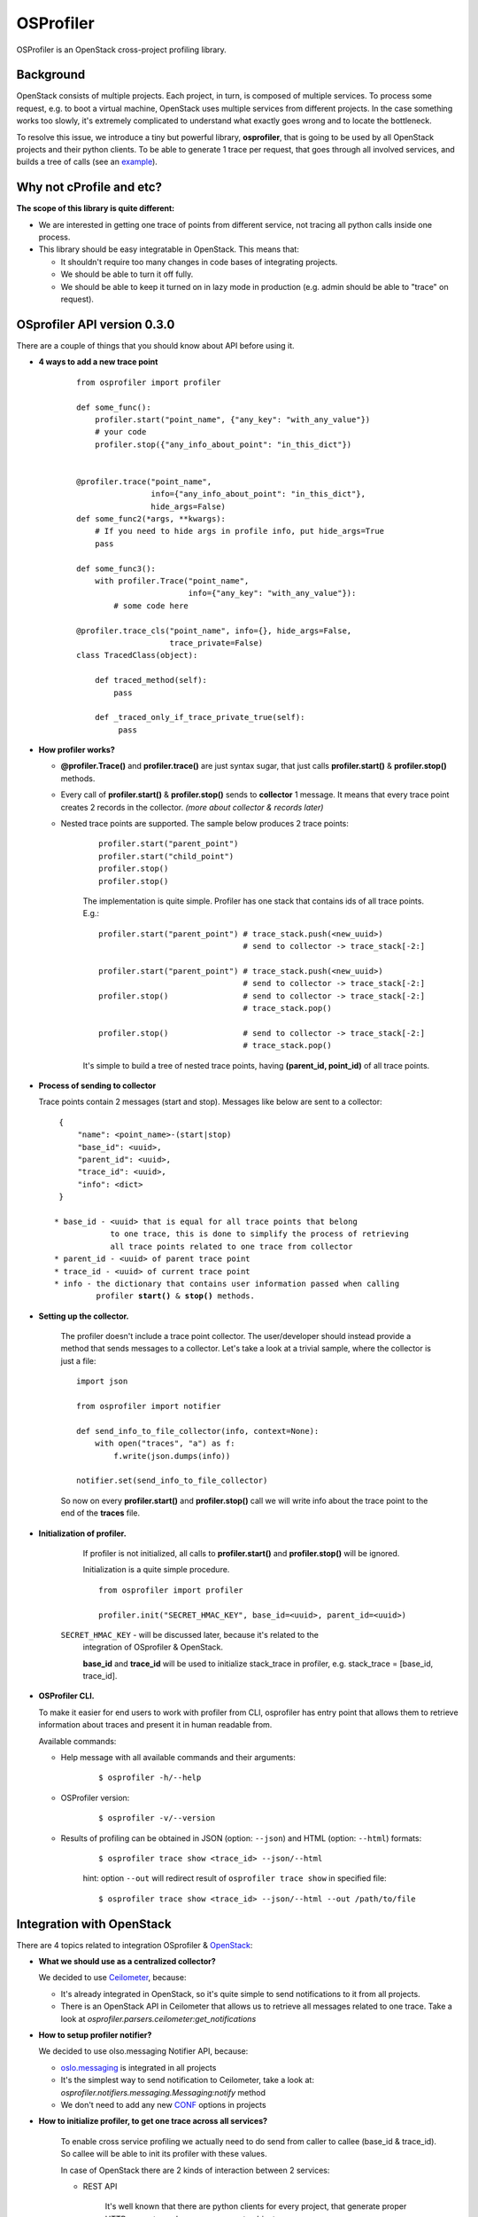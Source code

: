 OSProfiler
==========

OSProfiler is an OpenStack cross-project profiling library.


Background
----------

OpenStack consists of multiple projects. Each project, in turn, is composed of
multiple services. To process some request, e.g. to boot a virtual machine,
OpenStack uses multiple services from different projects. In the case something
works too slowly, it's extremely complicated to understand what exactly goes
wrong and to locate the bottleneck.

To resolve this issue, we introduce a tiny but powerful library,
**osprofiler**, that is going to be used by all OpenStack projects and their
python clients. To be able to generate 1 trace per request, that goes through
all involved services, and builds a tree of calls (see an
`example <http://pavlovic.me/rally/profiler/>`_).


Why not cProfile and etc?
-------------------------

**The scope of this library is quite different:**

* We are interested in getting one trace of points from different service,
  not tracing all python calls inside one process.

* This library should be easy integratable in OpenStack. This means that:

  * It shouldn't require too many changes in code bases of integrating
    projects.

  * We should be able to turn it off fully.

  * We should be able to keep it turned on in lazy mode in production
    (e.g. admin should be able to "trace" on request).


OSprofiler API version 0.3.0
----------------------------

There are a couple of things that you should know about API before using it.


* **4 ways to add a new trace point**

    .. parsed-literal::

        from osprofiler import profiler

        def some_func():
            profiler.start("point_name", {"any_key": "with_any_value"})
            # your code
            profiler.stop({"any_info_about_point": "in_this_dict"})


        @profiler.trace("point_name",
                        info={"any_info_about_point": "in_this_dict"},
                        hide_args=False)
        def some_func2(*args, **kwargs):
            # If you need to hide args in profile info, put hide_args=True
            pass

        def some_func3():
            with profiler.Trace("point_name",
                                info={"any_key": "with_any_value"}):
                # some code here

        @profiler.trace_cls("point_name", info={}, hide_args=False,
                            trace_private=False)
        class TracedClass(object):

            def traced_method(self):
                pass

            def _traced_only_if_trace_private_true(self):
                 pass

* **How profiler works?**

  * **@profiler.Trace()** and **profiler.trace()** are just syntax sugar,
    that just calls **profiler.start()** & **profiler.stop()** methods.

  * Every call of **profiler.start()** & **profiler.stop()** sends to
    **collector** 1 message. It means that every trace point creates 2 records
    in the collector. *(more about collector & records later)*

  * Nested trace points are supported. The sample below produces 2 trace points:

      .. parsed-literal::

          profiler.start("parent_point")
          profiler.start("child_point")
          profiler.stop()
          profiler.stop()

      The implementation is quite simple. Profiler has one stack that contains
      ids of all trace points. E.g.:

      .. parsed-literal::

          profiler.start("parent_point") # trace_stack.push(<new_uuid>)
                                         # send to collector -> trace_stack[-2:]

          profiler.start("parent_point") # trace_stack.push(<new_uuid>)
                                         # send to collector -> trace_stack[-2:]
          profiler.stop()                # send to collector -> trace_stack[-2:]
                                         # trace_stack.pop()

          profiler.stop()                # send to collector -> trace_stack[-2:]
                                         # trace_stack.pop()

      It's simple to build a tree of nested trace points, having
      **(parent_id, point_id)** of all trace points.

* **Process of sending to collector**

  Trace points contain 2 messages (start and stop). Messages like below are
  sent to a collector:

  .. parsed-literal::
    {
        "name": <point_name>-(start|stop)
        "base_id": <uuid>,
        "parent_id": <uuid>,
        "trace_id": <uuid>,
        "info": <dict>
    }

   * base_id - <uuid> that is equal for all trace points that belong
               to one trace, this is done to simplify the process of retrieving
               all trace points related to one trace from collector
   * parent_id - <uuid> of parent trace point
   * trace_id - <uuid> of current trace point
   * info - the dictionary that contains user information passed when calling
            profiler **start()** & **stop()** methods.



* **Setting up the collector.**

    The profiler doesn't include a trace point collector. The user/developer
    should instead provide a method that sends messages to a collector. Let's
    take a look at a trivial sample, where the collector is just a file:

    .. parsed-literal::

        import json

        from osprofiler import notifier

        def send_info_to_file_collector(info, context=None):
            with open("traces", "a") as f:
                f.write(json.dumps(info))

        notifier.set(send_info_to_file_collector)

    So now on every **profiler.start()** and **profiler.stop()** call we will
    write info about the trace point to the end of the **traces** file.


* **Initialization of profiler.**

    If profiler is not initialized, all calls to **profiler.start()** and
    **profiler.stop()** will be ignored.

    Initialization is a quite simple procedure.

    .. parsed-literal::

        from osprofiler import profiler

        profiler.init("SECRET_HMAC_KEY", base_id=<uuid>, parent_id=<uuid>)

   ``SECRET_HMAC_KEY`` - will be discussed later, because it's related to the
    integration of OSprofiler & OpenStack.

    **base_id** and **trace_id** will be used to initialize stack_trace in
    profiler, e.g. stack_trace = [base_id, trace_id].


* **OSProfiler CLI.**

  To make it easier for end users to work with profiler from CLI, osprofiler
  has entry point that allows them to retrieve information about traces and
  present it in human readable from.

  Available commands:

  * Help message with all available commands and their arguments:

      .. parsed-literal::

          $ osprofiler -h/--help

  * OSProfiler version:

      .. parsed-literal::

          $ osprofiler -v/--version

  * Results of profiling can be obtained in JSON (option: ``--json``) and HTML
    (option: ``--html``) formats:

      .. parsed-literal::

          $ osprofiler trace show <trace_id> --json/--html

      hint: option ``--out`` will redirect result of ``osprofiler trace show``
      in specified file:

      .. parsed-literal::

          $ osprofiler trace show <trace_id> --json/--html --out /path/to/file

Integration with OpenStack
--------------------------

There are 4 topics related to integration OSprofiler & `OpenStack`_:

* **What we should use as a centralized collector?**

  We decided to use `Ceilometer`_, because:

  * It's already integrated in OpenStack, so it's quite simple to send
    notifications to it from all projects.

  * There is an OpenStack API in Ceilometer that allows us to retrieve all
    messages related to one trace. Take a look at
    *osprofiler.parsers.ceilometer:get_notifications*


* **How to setup profiler notifier?**

  We decided to use olso.messaging Notifier API, because:

  * `oslo.messaging`_ is integrated in all projects

  * It's the simplest way to send notification to Ceilometer, take a
    look at: *osprofiler.notifiers.messaging.Messaging:notify* method

  * We don't need to add any new `CONF`_ options in projects


* **How to initialize profiler, to get one trace across all services?**

    To enable cross service profiling we actually need to do send from caller
    to callee (base_id & trace_id). So callee will be able to init its profiler
    with these values.

    In case of OpenStack there are 2 kinds of interaction between 2 services:

    * REST API

        It's well known that there are python clients for every project,
        that generate proper HTTP requests, and parse responses to objects.

        These python clients are used in 2 cases:

        * User access -> OpenStack

        * Service from Project 1 would like to access Service from Project 2


        So what we need is to:

        * Put in python clients headers with trace info (if profiler is inited)

        * Add `OSprofiler WSGI middleware`_ to your service, this initializes
          the profiler, if and only if there are special trace headers, that
          are signed by one of the HMAC keys from api-paste.ini (if multiple
          keys exist the signing process will continue to use the key that was
          accepted during validation).

          * The common items that are used to configure the middleware are the
            following (these can be provided when initializing the middleware
            object or when setting up the api-paste.ini file)::

                hmac_keys = KEY1, KEY2 (can be a single key as well)

        Actually the algorithm is a bit more complex. The Python client will
        also sign the trace info with a `HMAC`_ key (lets call that key ``A``)
        passed to profiler.init, and on reception the WSGI middleware will
        check that it's signed with *one of* the HMAC keys (the wsgi
        server should have key ``A`` as well, but may also have keys ``B``
        and ``C``) that are specified in api-paste.ini. This ensures that only
        the user that knows the HMAC key ``A`` in api-paste.ini can init a
        profiler properly and send trace info that will be actually
        processed. This ensures that trace info that is sent in that
        does **not** pass the HMAC validation will be discarded. **NOTE:** The
        application of many possible *validation* keys makes it possible to
        roll out a key upgrade in a non-impactful manner (by adding a key into
        the list and rolling out that change and then removing the older key at
        some time in the future).

    * RPC API

        RPC calls are used for interaction between services of one project.
        It's well known that projects are using `oslo.messaging`_ to deal with
        RPC. It's very good, because projects deal with RPC in similar way.

        So there are 2 required changes:

        * On callee side put in request context trace info (if profiler was
          initialized)

        * On caller side initialize profiler, if there is trace info in request
          context.

        * Trace all methods of callee API (can be done via profiler.trace_cls).


* **What points should be tracked by default?**

   I think that for all projects we should include by default 5 kinds of points:

   * All HTTP calls - helps to get information about: what HTTP requests were
     done, duration of calls (latency of service), information about projects
     involved in request.

   * All RPC calls - helps to understand duration of parts of request related
     to different services in one project. This information is essential to
     understand which service produce the bottleneck.

   * All DB API calls - in some cases slow DB query can produce bottleneck. So
     it's quite useful to track how much time request spend in DB layer.

   * All driver calls - in case of nova, cinder and others we have vendor
     drivers. Duration

   * ALL SQL requests (turned off by default, because it produce a lot of
     traffic)

.. _CONF: http://docs.openstack.org/developer/oslo.config/
.. _HMAC: http://en.wikipedia.org/wiki/Hash-based_message_authentication_code
.. _OpenStack: http://openstack.org/
.. _Ceilometer: https://wiki.openstack.org/wiki/Ceilometer
.. _oslo.messaging: https://pypi.python.org/pypi/oslo.messaging
.. _OSprofiler WSGI middleware: https://github.com/openstack/osprofiler/blob/master/osprofiler/web.py
